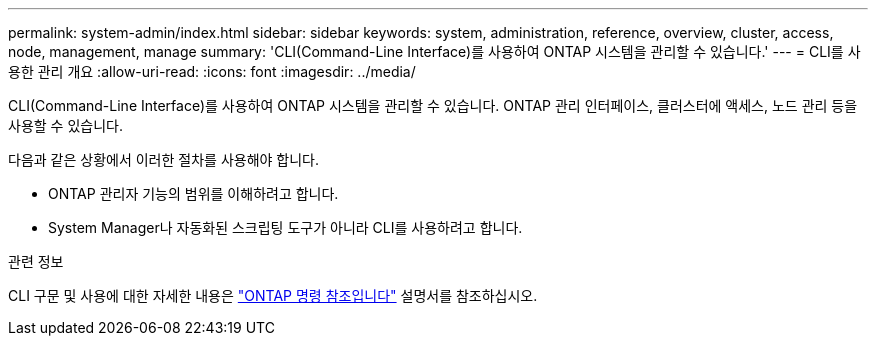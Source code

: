 ---
permalink: system-admin/index.html 
sidebar: sidebar 
keywords: system, administration, reference, overview, cluster, access, node, management, manage 
summary: 'CLI(Command-Line Interface)를 사용하여 ONTAP 시스템을 관리할 수 있습니다.' 
---
= CLI를 사용한 관리 개요
:allow-uri-read: 
:icons: font
:imagesdir: ../media/


[role="lead"]
CLI(Command-Line Interface)를 사용하여 ONTAP 시스템을 관리할 수 있습니다. ONTAP 관리 인터페이스, 클러스터에 액세스, 노드 관리 등을 사용할 수 있습니다.

다음과 같은 상황에서 이러한 절차를 사용해야 합니다.

* ONTAP 관리자 기능의 범위를 이해하려고 합니다.
* System Manager나 자동화된 스크립팅 도구가 아니라 CLI를 사용하려고 합니다.


.관련 정보
CLI 구문 및 사용에 대한 자세한 내용은 link:../concepts/manual-pages.html["ONTAP 명령 참조입니다"] 설명서를 참조하십시오.
